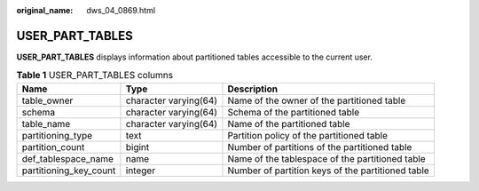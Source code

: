 :original_name: dws_04_0869.html

.. _dws_04_0869:

USER_PART_TABLES
================

**USER_PART_TABLES** displays information about partitioned tables accessible to the current user.

.. table:: **Table 1** USER_PART_TABLES columns

   +------------------------+-----------------------+---------------------------------------------------+
   | Name                   | Type                  | Description                                       |
   +========================+=======================+===================================================+
   | table_owner            | character varying(64) | Name of the owner of the partitioned table        |
   +------------------------+-----------------------+---------------------------------------------------+
   | schema                 | character varying(64) | Schema of the partitioned table                   |
   +------------------------+-----------------------+---------------------------------------------------+
   | table_name             | character varying(64) | Name of the partitioned table                     |
   +------------------------+-----------------------+---------------------------------------------------+
   | partitioning_type      | text                  | Partition policy of the partitioned table         |
   +------------------------+-----------------------+---------------------------------------------------+
   | partition_count        | bigint                | Number of partitions of the partitioned table     |
   +------------------------+-----------------------+---------------------------------------------------+
   | def_tablespace_name    | name                  | Name of the tablespace of the partitioned table   |
   +------------------------+-----------------------+---------------------------------------------------+
   | partitioning_key_count | integer               | Number of partition keys of the partitioned table |
   +------------------------+-----------------------+---------------------------------------------------+

